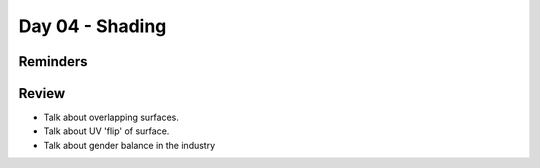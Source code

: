 Day 04 - Shading
================

Reminders
---------


Review
------

* Talk about overlapping surfaces.
* Talk about UV 'flip' of surface.
* Talk about gender balance in the industry
